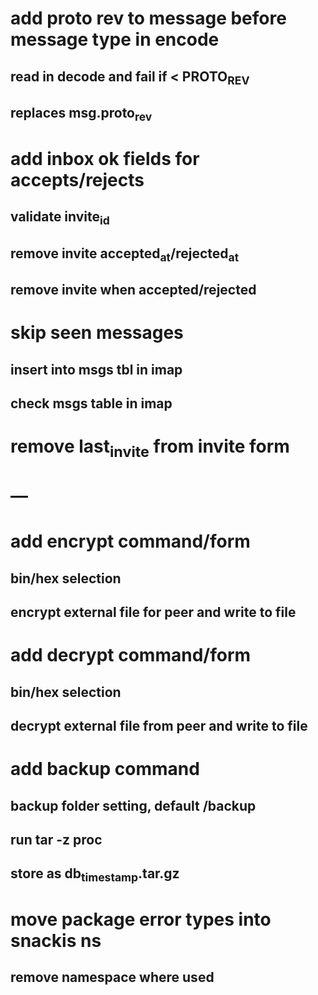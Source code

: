 * add proto rev to message before message type in encode
** read in decode and fail if < PROTO_REV
** replaces msg.proto_rev
* add inbox ok fields for accepts/rejects
** validate invite_id
** remove invite accepted_at/rejected_at
** remove invite when accepted/rejected
* skip seen messages
** insert into msgs tbl in imap
** check msgs table in imap
* remove last_invite from invite form
* ---
* add encrypt command/form
** bin/hex selection
** encrypt external file for peer and write to file
* add decrypt command/form
** bin/hex selection
** decrypt external file from peer and write to file
* add backup command
** backup folder setting, default /backup
** run tar -z proc
** store as db_timestamp.tar.gz
* move package error types into snackis ns
** remove namespace where used
